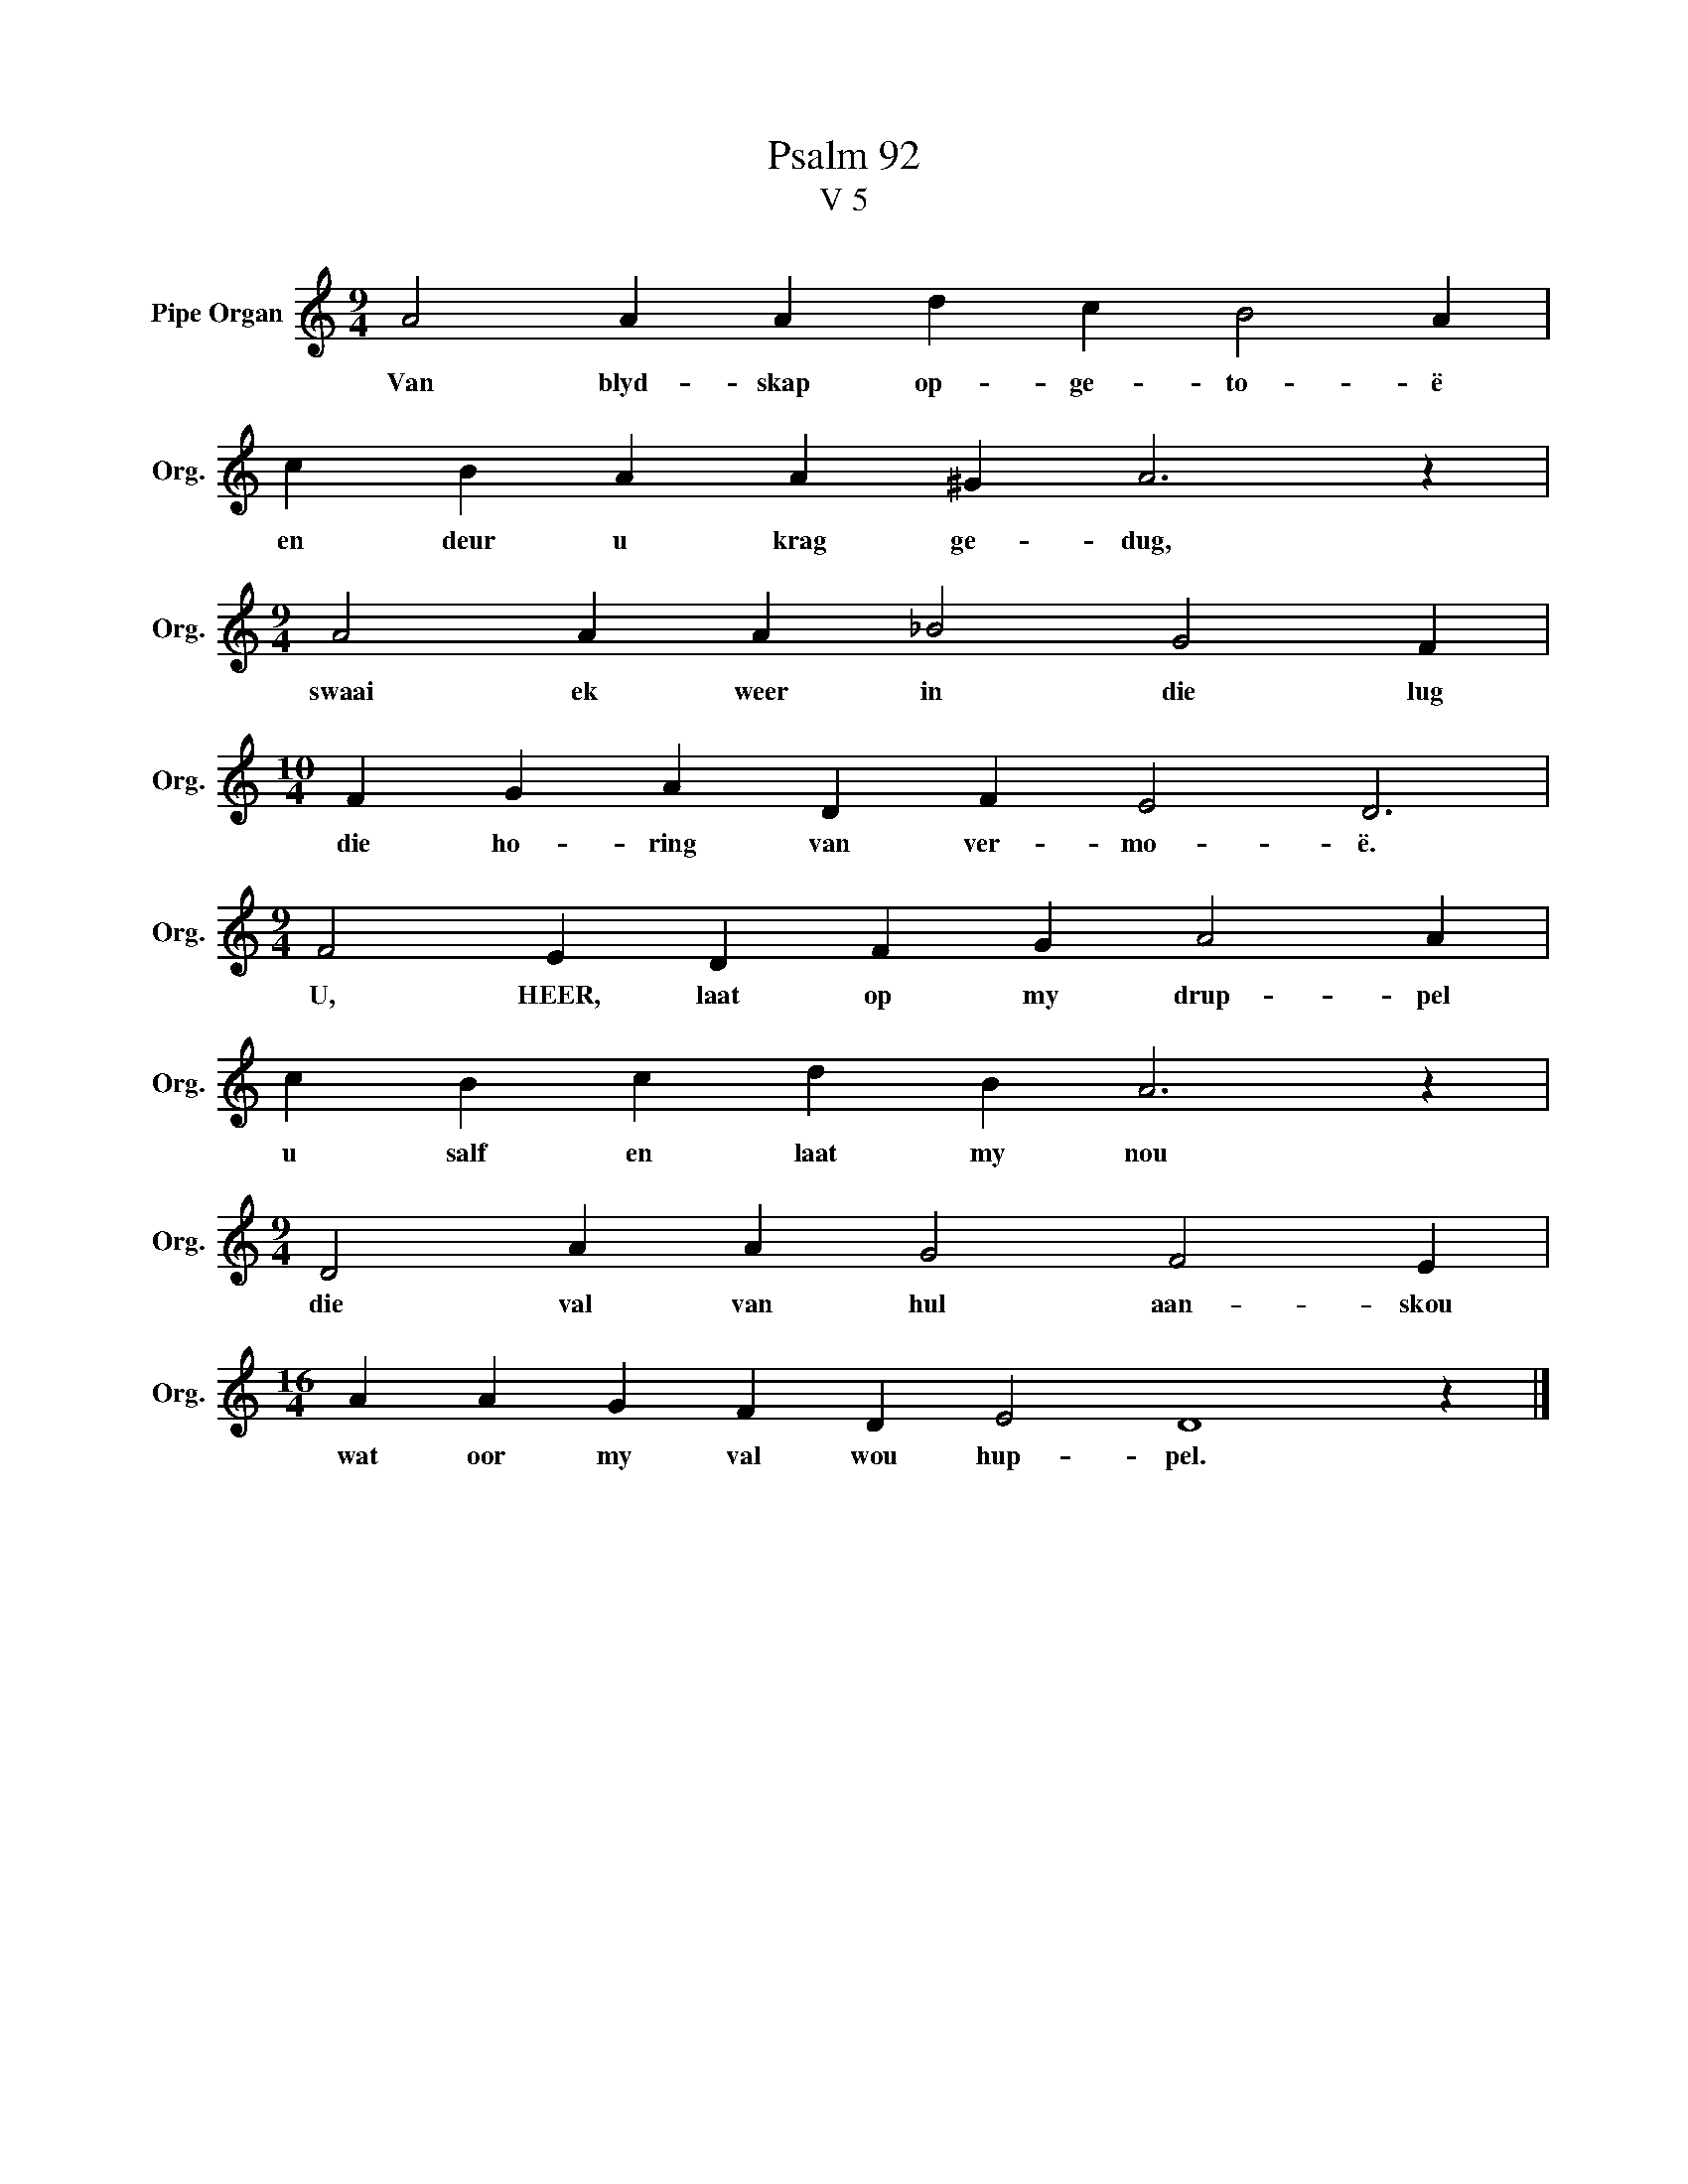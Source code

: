 X:1
T:Psalm 92
T:V 5
L:1/4
M:9/4
I:linebreak $
K:C
V:1 treble nm="Pipe Organ" snm="Org."
V:1
 A2 A A d c B2 A |$ c B A A ^G A3 z |$[M:9/4] A2 A A _B2 G2 F |$[M:10/4] F G A D F E2 D3 |$ %4
w: Van blyd- skap op- ge- to- ë|en deur u krag ge- dug,|swaai ek weer in die lug|die ho- ring van ver- mo- ë.|
[M:9/4] F2 E D F G A2 A |$ c B c d B A3 z |$[M:9/4] D2 A A G2 F2 E |$[M:16/4] A A G F D E2 D4 z |] %8
w: U, HEER, laat op my drup- pel|u salf en laat my nou|die val van hul aan- skou|wat oor my val wou hup- pel.|

